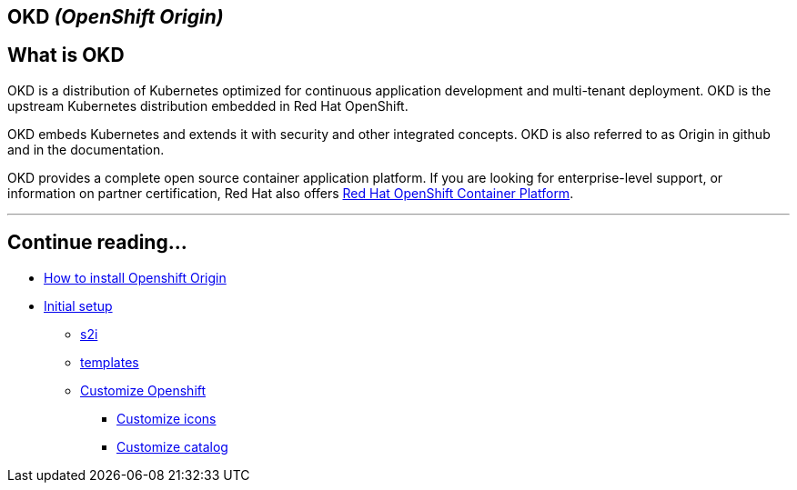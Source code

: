 == OKD _(OpenShift Origin)_

==  What is OKD

OKD is a distribution of Kubernetes optimized for continuous application development and multi-tenant deployment. OKD is the upstream Kubernetes distribution embedded in Red Hat OpenShift.

OKD embeds Kubernetes and extends it with security and other integrated concepts. OKD is also referred to as Origin in github and in the documentation.

OKD provides a complete open source container application platform. If you are looking for enterprise-level support, or information on partner certification, Red Hat also offers https://www.openshift.com/[Red Hat OpenShift Container Platform].

---

[discrete]
==  Continue reading...

* link:dsf-okd-how-to-install.adoc[How to install Openshift Origin]
* link:dsf-okd-initial-setup.adoc[Initial setup]
** link:dsf-okd-s2i.adoc[s2i]
** link:dsf-okd-templates.adoc[templates]
** link:dsf-okd-customize.adoc[Customize Openshift]
*** link:dsf-okd-customize-icons.adoc[Customize icons]
*** link:dsf-okd-customize-catalog.adoc[Customize catalog]